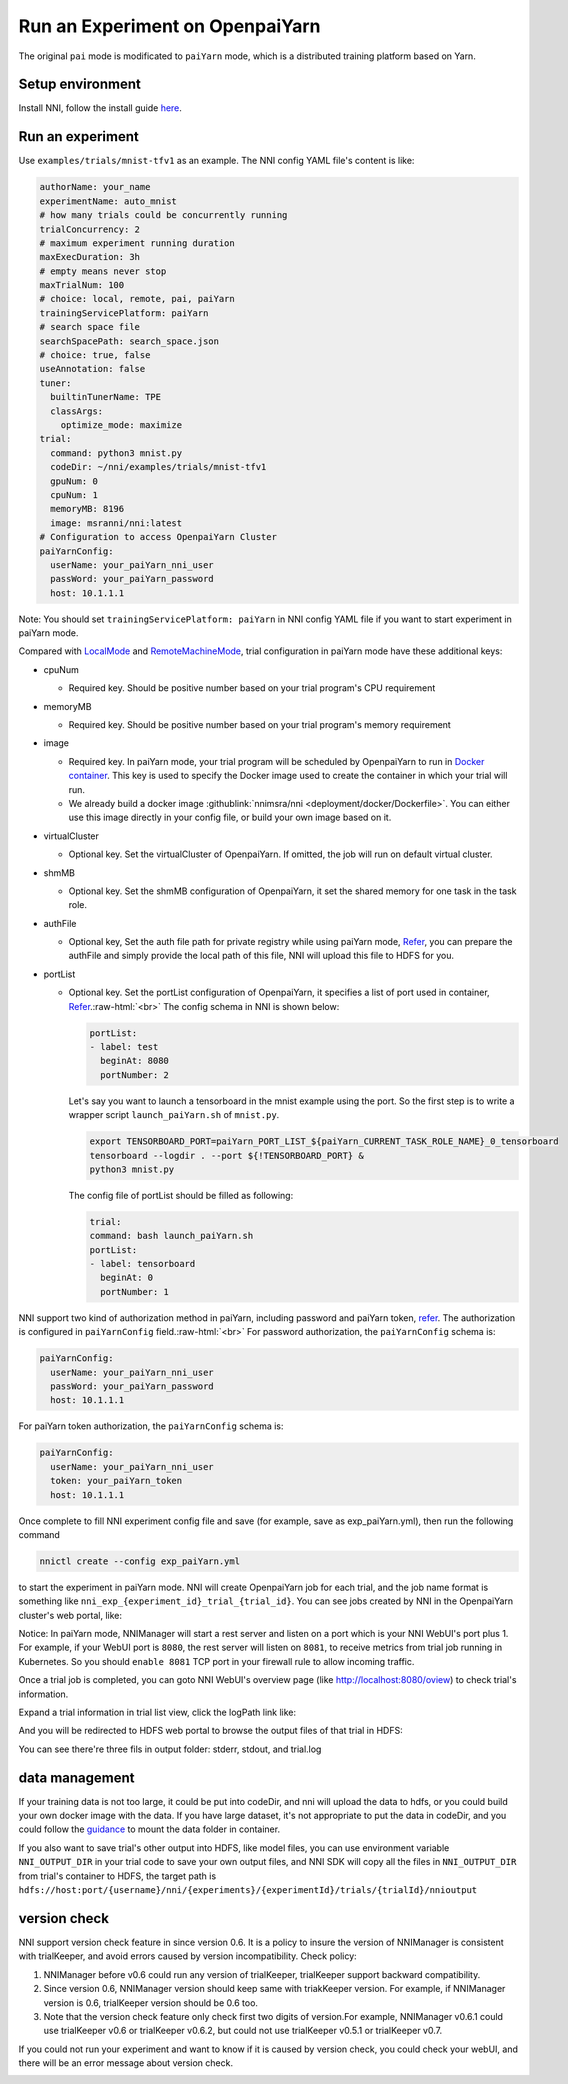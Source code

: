 .. role:: raw-html(raw)
   :format: html


**Run an Experiment on OpenpaiYarn**
========================================

The original ``pai`` mode is modificated to ``paiYarn`` mode, which is a distributed training platform based on Yarn.

Setup environment
-----------------

Install NNI, follow the install guide `here <../Tutorial/QuickStart.rst>`__.

Run an experiment
-----------------

Use ``examples/trials/mnist-tfv1`` as an example. The NNI config YAML file's content is like:

.. code-block:: yaml

   authorName: your_name
   experimentName: auto_mnist
   # how many trials could be concurrently running
   trialConcurrency: 2
   # maximum experiment running duration
   maxExecDuration: 3h
   # empty means never stop
   maxTrialNum: 100
   # choice: local, remote, pai, paiYarn
   trainingServicePlatform: paiYarn
   # search space file
   searchSpacePath: search_space.json
   # choice: true, false
   useAnnotation: false
   tuner:
     builtinTunerName: TPE
     classArgs:
       optimize_mode: maximize
   trial:
     command: python3 mnist.py
     codeDir: ~/nni/examples/trials/mnist-tfv1
     gpuNum: 0
     cpuNum: 1
     memoryMB: 8196
     image: msranni/nni:latest
   # Configuration to access OpenpaiYarn Cluster
   paiYarnConfig:
     userName: your_paiYarn_nni_user
     passWord: your_paiYarn_password
     host: 10.1.1.1

Note: You should set ``trainingServicePlatform: paiYarn`` in NNI config YAML file if you want to start experiment in paiYarn mode.

Compared with `LocalMode <LocalMode.md>`__ and `RemoteMachineMode <RemoteMachineMode.rst>`__\ , trial configuration in paiYarn mode have these additional keys:


* cpuNum

  * Required key. Should be positive number based on your trial program's CPU  requirement

* memoryMB

  * Required key. Should be positive number based on your trial program's memory requirement

* image

  * Required key. In paiYarn mode, your trial program will be scheduled by OpenpaiYarn to run in `Docker container <https://www.docker.com/>`__. This key is used to specify the Docker image used to create the container in which your trial will run.
  * We already build a docker image :githublink:`nnimsra/nni <deployment/docker/Dockerfile>`. You can either use this image directly in your config file, or build your own image based on it.

* virtualCluster

  * Optional key. Set the virtualCluster of OpenpaiYarn. If omitted, the job will run on default virtual cluster.

* shmMB

  * Optional key. Set the shmMB configuration of OpenpaiYarn, it set the shared memory for one task in the task role.

* authFile

  * Optional key, Set the auth file path for private registry while using paiYarn mode, `Refer <https://github.com/microsoft/paiYarn/blob/2ea69b45faa018662bc164ed7733f6fdbb4c42b3/docs/faq.rst#q-how-to-use-private-docker-registry-job-image-when-submitting-an-openpaiYarn-job>`__\ , you can prepare the authFile and simply provide the local path of this file, NNI will upload this file to HDFS for you.

* 
  portList  


  * 
    Optional key. Set the portList configuration of OpenpaiYarn, it specifies a list of port used in container, `Refer <https://github.com/microsoft/paiYarn/blob/b2324866d0280a2d22958717ea6025740f71b9f0/docs/job_tutorial.rst#specification>`__.\ :raw-html:`<br>`
    The config schema in NNI is shown below:

    .. code-block:: bash

       portList:
       - label: test
         beginAt: 8080
         portNumber: 2

    Let's say you want to launch a tensorboard in the mnist example using the port. So the first step is to write a wrapper script ``launch_paiYarn.sh`` of ``mnist.py``.

    .. code-block:: bash

       export TENSORBOARD_PORT=paiYarn_PORT_LIST_${paiYarn_CURRENT_TASK_ROLE_NAME}_0_tensorboard
       tensorboard --logdir . --port ${!TENSORBOARD_PORT} &
       python3 mnist.py

    The config file of portList should be filled as following:

    .. code-block:: yaml

       trial:
       command: bash launch_paiYarn.sh
       portList:
       - label: tensorboard
         beginAt: 0
         portNumber: 1

NNI support two kind of authorization method in paiYarn, including password and paiYarn token, `refer <https://github.com/microsoft/paiYarn/blob/b6bd2ab1c8890f91b7ac5859743274d2aa923c22/docs/rest-server/API.rst#2-authentication>`__. The authorization is configured in ``paiYarnConfig`` field.\ :raw-html:`<br>`
For password authorization, the ``paiYarnConfig`` schema is:

.. code-block:: bash

   paiYarnConfig:
     userName: your_paiYarn_nni_user
     passWord: your_paiYarn_password
     host: 10.1.1.1

For paiYarn token authorization, the ``paiYarnConfig`` schema is:

.. code-block:: bash

   paiYarnConfig:
     userName: your_paiYarn_nni_user
     token: your_paiYarn_token
     host: 10.1.1.1

Once complete to fill NNI experiment config file and save (for example, save as exp_paiYarn.yml), then run the following command

.. code-block:: bash

   nnictl create --config exp_paiYarn.yml

to start the experiment in paiYarn mode. NNI will create OpenpaiYarn job for each trial, and the job name format is something like ``nni_exp_{experiment_id}_trial_{trial_id}``.
You can see jobs created by NNI in the OpenpaiYarn cluster's web portal, like:

.. image:: ../../img/nni_pai_joblist.jpg
   :target: ../../img/nni_pai_joblist.jpg
   :alt: 


Notice: In paiYarn mode, NNIManager will start a rest server and listen on a port which is your NNI WebUI's port plus 1. For example, if your WebUI port is ``8080``\ , the rest server will listen on ``8081``\ , to receive metrics from trial job running in Kubernetes. So you should ``enable 8081`` TCP port in your firewall rule to allow incoming traffic.

Once a trial job is completed, you can goto NNI WebUI's overview page (like http://localhost:8080/oview) to check trial's information.

Expand a trial information in trial list view, click the logPath link like:

.. image:: ../../img/nni_webui_joblist.jpg
   :target: ../../img/nni_webui_joblist.jpg
   :alt: 


And you will be redirected to HDFS web portal to browse the output files of that trial in HDFS:

.. image:: ../../img/nni_trial_hdfs_output.jpg
   :target: ../../img/nni_trial_hdfs_output.jpg
   :alt: 


You can see there're three fils in output folder: stderr, stdout, and trial.log

data management
---------------

If your training data is not too large, it could be put into codeDir, and nni will upload the data to hdfs, or you could build your own docker image with the data. If you have large dataset, it's not appropriate to put the data in codeDir, and you could follow the `guidance <https://github.com/microsoft/paiYarn/blob/master/docs/user/storage.rst>`__ to mount the data folder in container.

If you also want to save trial's other output into HDFS, like model files, you can use environment variable ``NNI_OUTPUT_DIR`` in your trial code to save your own output files, and NNI SDK will copy all the files in ``NNI_OUTPUT_DIR`` from trial's container to HDFS, the target path is ``hdfs://host:port/{username}/nni/{experiments}/{experimentId}/trials/{trialId}/nnioutput``

version check
-------------

NNI support version check feature in since version 0.6. It is a policy to insure the version of NNIManager is consistent with trialKeeper, and avoid errors caused by version incompatibility.
Check policy:


#. NNIManager before v0.6 could run any version of trialKeeper, trialKeeper support backward compatibility.
#. Since version 0.6, NNIManager version should keep same with triakKeeper version. For example, if NNIManager version is 0.6, trialKeeper version should be 0.6 too.
#. Note that the version check feature only check first two digits of version.For example, NNIManager v0.6.1 could use trialKeeper v0.6 or trialKeeper v0.6.2, but could not use trialKeeper v0.5.1 or trialKeeper v0.7.

If you could not run your experiment and want to know if it is caused by version check, you could check your webUI, and there will be an error message about version check.

.. image:: ../../img/version_check.png
   :target: ../../img/version_check.png
   :alt: 

